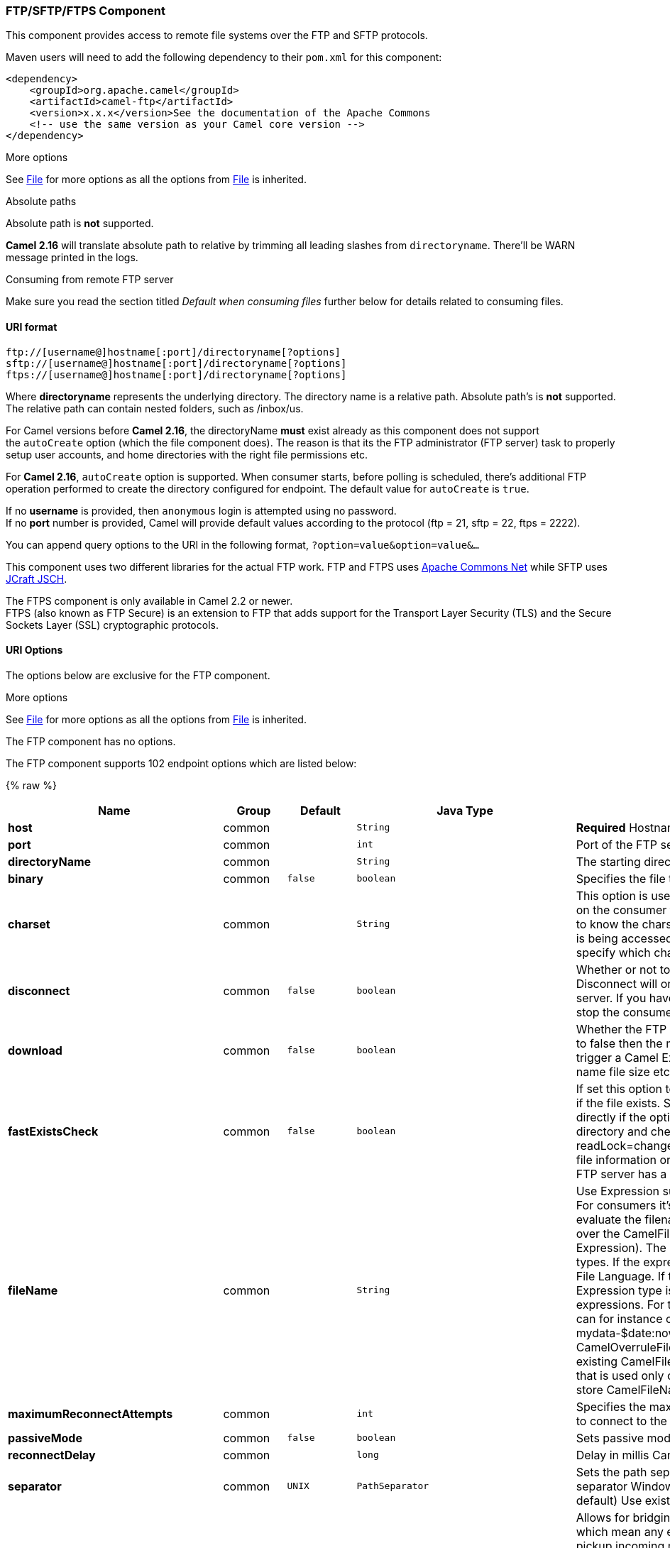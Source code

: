 [[FTPComponent]]
FTP/SFTP/FTPS Component
~~~~~~~~~~~~~~~~~~~~~~~

This component provides access to remote file systems over the FTP and
SFTP protocols.

Maven users will need to add the following dependency to their `pom.xml`
for this component:

[source,xml]
-----------------------------------------------------------------------
<dependency>
    <groupId>org.apache.camel</groupId>
    <artifactId>camel-ftp</artifactId>
    <version>x.x.x</version>See the documentation of the Apache Commons
    <!-- use the same version as your Camel core version -->
</dependency>
-----------------------------------------------------------------------

[Info]
====
More options

See link:file2.html[File] for more options as all the options from
link:file2.html[File] is inherited.

====

[Info]
====
Absolute paths

Absolute path is *not* supported.

*Camel 2.16* will translate absolute path to relative by trimming all
leading slashes from `directoryname`. There'll be WARN message printed
in the logs.

====

[Tip]
====
Consuming from remote FTP server

Make sure you read the section titled _Default when consuming files_
further below for details related to consuming files.

====

[[FTP2-URIformat]]
URI format
^^^^^^^^^^

[source,java]
---------------------------------------------------------
ftp://[username@]hostname[:port]/directoryname[?options]
sftp://[username@]hostname[:port]/directoryname[?options]
ftps://[username@]hostname[:port]/directoryname[?options]
---------------------------------------------------------

Where *directoryname* represents the underlying directory. The directory
name is a relative path. Absolute path's is *not* supported. The
relative path can contain nested folders, such as /inbox/us.

For Camel versions before *Camel 2.16*, the directoryName *must* exist
already as this component does not support the `autoCreate` option
(which the file component does). The reason is that its the FTP
administrator (FTP server) task to properly setup user accounts, and
home directories with the right file permissions etc.

For *Camel 2.16*, `autoCreate` option is supported. When consumer
starts, before polling is scheduled, there's additional FTP operation
performed to create the directory configured for endpoint. The default
value for `autoCreate` is `true`.

If no *username* is provided, then `anonymous` login is attempted using
no password. +
 If no *port* number is provided, Camel will provide default values
according to the protocol (ftp = 21, sftp = 22, ftps = 2222).

You can append query options to the URI in the following format,
`?option=value&option=value&...`

This component uses two different libraries for the actual FTP work. FTP
and FTPS uses http://commons.apache.org/net/[Apache Commons Net] while
SFTP uses http://www.jcraft.com/jsch/[JCraft JSCH].

The FTPS component is only available in Camel 2.2 or newer. +
 FTPS (also known as FTP Secure) is an extension to FTP that adds
support for the Transport Layer Security (TLS) and the Secure Sockets
Layer (SSL) cryptographic protocols.

[[FTP2-URIOptions]]
URI Options
^^^^^^^^^^^

The options below are exclusive for the FTP component.

[Info]
====
More options

See link:file2.html[File] for more options as all the options from
link:file2.html[File] is inherited.

====

// component options: START
The FTP component has no options.
// component options: END





// endpoint options: START
The FTP component supports 102 endpoint options which are listed below:

{% raw %}
[width="100%",cols="2s,1,1m,1m,5",options="header"]
|=======================================================================
| Name | Group | Default | Java Type | Description
| host | common |  | String | *Required* Hostname of the FTP server
| port | common |  | int | Port of the FTP server
| directoryName | common |  | String | The starting directory
| binary | common | false | boolean | Specifies the file transfer mode BINARY or ASCII. Default is ASCII (false).
| charset | common |  | String | This option is used to specify the encoding of the file. You can use this on the consumer to specify the encodings of the files which allow Camel to know the charset it should load the file content in case the file content is being accessed. Likewise when writing a file you can use this option to specify which charset to write the file as well.
| disconnect | common | false | boolean | Whether or not to disconnect from remote FTP server right after use. Disconnect will only disconnect the current connection to the FTP server. If you have a consumer which you want to stop then you need to stop the consumer/route instead.
| download | common | false | boolean | Whether the FTP consumer should download the file. If this option is set to false then the message body will be null but the consumer will still trigger a Camel Exchange that has details about the file such as file name file size etc. It's just that the file will not be downloaded.
| fastExistsCheck | common | false | boolean | If set this option to be true camel-ftp will use the list file directly to check if the file exists. Since some FTP server may not support to list the file directly if the option is false camel-ftp will use the old way to list the directory and check if the file exists. This option also influences readLock=changed to control whether it performs a fast check to update file information or not. This can be used to speed up the process if the FTP server has a lot of files.
| fileName | common |  | String | Use Expression such as File Language to dynamically set the filename. For consumers it's used as a filename filter. For producers it's used to evaluate the filename to write. If an expression is set it take precedence over the CamelFileName header. (Note: The header itself can also be an Expression). The expression options support both String and Expression types. If the expression is a String type it is always evaluated using the File Language. If the expression is an Expression type the specified Expression type is used - this allows you for instance to use OGNL expressions. For the consumer you can use it to filter filenames so you can for instance consume today's file using the File Language syntax: mydata-$date:now:yyyyMMdd.txt. The producers support the CamelOverruleFileName header which takes precedence over any existing CamelFileName header; the CamelOverruleFileName is a header that is used only once and makes it easier as this avoids to temporary store CamelFileName and have to restore it afterwards.
| maximumReconnectAttempts | common |  | int | Specifies the maximum reconnect attempts Camel performs when it tries to connect to the remote FTP server. Use 0 to disable this behavior.
| passiveMode | common | false | boolean | Sets passive mode connections. Default is active mode connections.
| reconnectDelay | common |  | long | Delay in millis Camel will wait before performing a reconnect attempt.
| separator | common | UNIX | PathSeparator | Sets the path separator to be used. UNIX = Uses unix style path separator Windows = Uses windows style path separator Auto = (is default) Use existing path separator in file name
| bridgeErrorHandler | consumer | false | boolean | Allows for bridging the consumer to the Camel routing Error Handler which mean any exceptions occurred while the consumer is trying to pickup incoming messages or the likes will now be processed as a message and handled by the routing Error Handler. By default the consumer will use the org.apache.camel.spi.ExceptionHandler to deal with exceptions that will be logged at WARN/ERROR level and ignored.
| delete | consumer | false | boolean | If true the file will be deleted after it is processed successfully.
| moveFailed | consumer |  | String | Sets the move failure expression based on Simple language. For example to move files into a .error subdirectory use: .error. Note: When moving the files to the fail location Camel will handle the error and will not pick up the file again.
| noop | consumer | false | boolean | If true the file is not moved or deleted in any way. This option is good for readonly data or for ETL type requirements. If noop=true Camel will set idempotent=true as well to avoid consuming the same files over and over again.
| preMove | consumer |  | String | Expression (such as File Language) used to dynamically set the filename when moving it before processing. For example to move in-progress files into the order directory set this value to order.
| recursive | consumer | false | boolean | If a directory will look for files in all the sub-directories as well.
| sendEmptyMessageWhenIdle | consumer | false | boolean | If the polling consumer did not poll any files you can enable this option to send an empty message (no body) instead.
| streamDownload | consumer | false | boolean | Sets the download method to use when not using a local working directory. If set to true the remote files are streamed to the route as they are read. When set to false the remote files are loaded into memory before being sent into the route.
| directoryMustExist | consumer (advanced) | false | boolean | Similar to startingDirectoryMustExist but this applies during polling recursive sub directories.
| exceptionHandler | consumer (advanced) |  | ExceptionHandler | To let the consumer use a custom ExceptionHandler. Notice if the option bridgeErrorHandler is enabled then this options is not in use. By default the consumer will deal with exceptions that will be logged at WARN/ERROR level and ignored.
| ignoreFileNotFoundOrPermissionError | consumer (advanced) | false | boolean | Whether to ignore when trying to download a file which does not exist or due to permission error. By default when a file does not exists or insufficient permission then an exception is thrown. Setting this option to true allows to ignore that instead.
| inProgressRepository | consumer (advanced) |  | String> | A pluggable in-progress repository org.apache.camel.spi.IdempotentRepository. The in-progress repository is used to account the current in progress files being consumed. By default a memory based repository is used.
| localWorkDirectory | consumer (advanced) |  | String | When consuming a local work directory can be used to store the remote file content directly in local files to avoid loading the content into memory. This is beneficial if you consume a very big remote file and thus can conserve memory.
| onCompletionExceptionHandler | consumer (advanced) |  | ExceptionHandler | To use a custom org.apache.camel.spi.ExceptionHandler to handle any thrown exceptions that happens during the file on completion process where the consumer does either a commit or rollback. The default implementation will log any exception at WARN level and ignore.
| pollStrategy | consumer (advanced) |  | PollingConsumerPollStrategy | A pluggable org.apache.camel.PollingConsumerPollingStrategy allowing you to provide your custom implementation to control error handling usually occurred during the poll operation before an Exchange have been created and being routed in Camel.
| processStrategy | consumer (advanced) |  | GenericFileProcessStrategy<T> | A pluggable org.apache.camel.component.file.GenericFileProcessStrategy allowing you to implement your own readLock option or similar. Can also be used when special conditions must be met before a file can be consumed such as a special ready file exists. If this option is set then the readLock option does not apply.
| receiveBufferSize | consumer (advanced) | 32768 | int | The receive (download) buffer size Used only by FTPClient
| startingDirectoryMustExist | consumer (advanced) | false | boolean | Whether the starting directory must exist. Mind that the autoCreate option is default enabled which means the starting directory is normally auto created if it doesn't exist. You can disable autoCreate and enable this to ensure the starting directory must exist. Will thrown an exception if the directory doesn't exist.
| useList | consumer (advanced) | true | boolean | Whether to allow using LIST command when downloading a file. Default is true. In some use cases you may want to download a specific file and are not allowed to use the LIST command and therefore you can set this option to false.
| doneFileName | producer |  | String | If provided then Camel will write a 2nd done file when the original file has been written. The done file will be empty. This option configures what file name to use. Either you can specify a fixed name. Or you can use dynamic placeholders. The done file will always be written in the same folder as the original file. Only $file.name and $file.name.noext is supported as dynamic placeholders.
| fileExist | producer | Override | GenericFileExist | What to do if a file already exists with the same name. Override which is the default replaces the existing file. Append - adds content to the existing file. Fail - throws a GenericFileOperationException indicating that there is already an existing file. Ignore - silently ignores the problem and does not override the existing file but assumes everything is okay. Move - option requires to use the moveExisting option to be configured as well. The option eagerDeleteTargetFile can be used to control what to do if an moving the file and there exists already an existing file otherwise causing the move operation to fail. The Move option will move any existing files before writing the target file. TryRename Camel is only applicable if tempFileName option is in use. This allows to try renaming the file from the temporary name to the actual name without doing any exists check.This check may be faster on some file systems and especially FTP servers.
| flatten | producer | false | boolean | Flatten is used to flatten the file name path to strip any leading paths so it's just the file name. This allows you to consume recursively into sub-directories but when you eg write the files to another directory they will be written in a single directory. Setting this to true on the producer enforces that any file name in CamelFileName header will be stripped for any leading paths.
| moveExisting | producer |  | String | Expression (such as File Language) used to compute file name to use when fileExist=Move is configured. To move files into a backup subdirectory just enter backup. This option only supports the following File Language tokens: file:name file:name.ext file:name.noext file:onlyname file:onlyname.noext file:ext and file:parent. Notice the file:parent is not supported by the FTP component as the FTP component can only move any existing files to a relative directory based on current dir as base.
| tempFileName | producer |  | String | The same as tempPrefix option but offering a more fine grained control on the naming of the temporary filename as it uses the File Language.
| tempPrefix | producer |  | String | This option is used to write the file using a temporary name and then after the write is complete rename it to the real name. Can be used to identify files being written and also avoid consumers (not using exclusive read locks) reading in progress files. Is often used by FTP when uploading big files.
| allowNullBody | producer (advanced) | false | boolean | Used to specify if a null body is allowed during file writing. If set to true then an empty file will be created when set to false and attempting to send a null body to the file component a GenericFileWriteException of 'Cannot write null body to file.' will be thrown. If the fileExist option is set to 'Override' then the file will be truncated and if set to append the file will remain unchanged.
| eagerDeleteTargetFile | producer (advanced) | true | boolean | Whether or not to eagerly delete any existing target file. This option only applies when you use fileExists=Override and the tempFileName option as well. You can use this to disable (set it to false) deleting the target file before the temp file is written. For example you may write big files and want the target file to exists during the temp file is being written. This ensure the target file is only deleted until the very last moment just before the temp file is being renamed to the target filename. This option is also used to control whether to delete any existing files when fileExist=Move is enabled and an existing file exists. If this option copyAndDeleteOnRenameFails false then an exception will be thrown if an existing file existed if its true then the existing file is deleted before the move operation.
| keepLastModified | producer (advanced) | false | boolean | Will keep the last modified timestamp from the source file (if any). Will use the Exchange.FILE_LAST_MODIFIED header to located the timestamp. This header can contain either a java.util.Date or long with the timestamp. If the timestamp exists and the option is enabled it will set this timestamp on the written file. Note: This option only applies to the file producer. You cannot use this option with any of the ftp producers.
| sendNoop | producer (advanced) | true | boolean | Whether to send a noop command as a pre-write check before uploading files to the FTP server. This is enabled by default as a validation of the connection is still valid which allows to silently re-connect to be able to upload the file. However if this causes problems you can turn this option off.
| autoCreate | advanced | true | boolean | Automatically create missing directories in the file's pathname. For the file consumer that means creating the starting directory. For the file producer it means the directory the files should be written to.
| bufferSize | advanced | 131072 | int | Write buffer sized in bytes.
| connectTimeout | advanced | 10000 | int | Sets the connect timeout for waiting for a connection to be established Used by both FTPClient and JSCH
| exchangePattern | advanced | InOnly | ExchangePattern | Sets the default exchange pattern when creating an exchange
| ftpClient | advanced |  | FTPClient | To use a custom instance of FTPClient
| ftpClientConfig | advanced |  | FTPClientConfig | To use a custom instance of FTPClientConfig to configure the FTP client the endpoint should use.
| ftpClientConfigParameters | advanced |  | Map | Used by FtpComponent to provide additional parameters for the FTPClientConfig
| ftpClientParameters | advanced |  | Map | Used by FtpComponent to provide additional parameters for the FTPClient
| siteCommand | advanced |  | String | Sets optional site command(s) to be executed after successful login. Multiple site commands can be separated using a new line character (\n).
| soTimeout | advanced | 300000 | int | Sets the so timeout Used only by FTPClient
| stepwise | advanced | true | boolean | Sets whether we should stepwise change directories while traversing file structures when downloading files or as well when uploading a file to a directory. You can disable this if you for example are in a situation where you cannot change directory on the FTP server due security reasons.
| synchronous | advanced | false | boolean | Sets whether synchronous processing should be strictly used or Camel is allowed to use asynchronous processing (if supported).
| throwExceptionOnConnectFailed | advanced | false | boolean | Should an exception be thrown if connection failed (exhausted) By default exception is not thrown and a WARN is logged. You can use this to enable exception being thrown and handle the thrown exception from the org.apache.camel.spi.PollingConsumerPollStrategy rollback method.
| timeout | advanced | 30000 | int | Sets the data timeout for waiting for reply Used only by FTPClient
| antExclude | filter |  | String | Ant style filter exclusion. If both antInclude and antExclude are used antExclude takes precedence over antInclude. Multiple exclusions may be specified in comma-delimited format.
| antFilterCaseSensitive | filter | true | boolean | Sets case sensitive flag on ant fiter
| antInclude | filter |  | String | Ant style filter inclusion. Multiple inclusions may be specified in comma-delimited format.
| eagerMaxMessagesPerPoll | filter | true | boolean | Allows for controlling whether the limit from maxMessagesPerPoll is eager or not. If eager then the limit is during the scanning of files. Where as false would scan all files and then perform sorting. Setting this option to false allows for sorting all files first and then limit the poll. Mind that this requires a higher memory usage as all file details are in memory to perform the sorting.
| exclude | filter |  | String | Is used to exclude files if filename matches the regex pattern (matching is case in-senstive). Notice if you use symbols such as plus sign and others you would need to configure this using the RAW() syntax if configuring this as an endpoint uri. See more details at configuring endpoint uris
| filter | filter |  | GenericFileFilter<T> | Pluggable filter as a org.apache.camel.component.file.GenericFileFilter class. Will skip files if filter returns false in its accept() method.
| filterDirectory | filter |  | String | Filters the directory based on Simple language. For example to filter on current date you can use a simple date pattern such as $date:now:yyyMMdd
| filterFile | filter |  | String | Filters the file based on Simple language. For example to filter on file size you can use $file:size 5000
| idempotent | filter | false | Boolean | Option to use the Idempotent Consumer EIP pattern to let Camel skip already processed files. Will by default use a memory based LRUCache that holds 1000 entries. If noop=true then idempotent will be enabled as well to avoid consuming the same files over and over again.
| idempotentKey | filter |  | String | To use a custom idempotent key. By default the absolute path of the file is used. You can use the File Language for example to use the file name and file size you can do: idempotentKey=$file:name-$file:size
| idempotentRepository | filter |  | String> | A pluggable repository org.apache.camel.spi.IdempotentRepository which by default use MemoryMessageIdRepository if none is specified and idempotent is true.
| include | filter |  | String | Is used to include files if filename matches the regex pattern (matching is case in-senstive). Notice if you use symbols such as plus sign and others you would need to configure this using the RAW() syntax if configuring this as an endpoint uri. See more details at configuring endpoint uris
| maxDepth | filter | 2147483647 | int | The maximum depth to traverse when recursively processing a directory.
| maxMessagesPerPoll | filter |  | int | To define a maximum messages to gather per poll. By default no maximum is set. Can be used to set a limit of e.g. 1000 to avoid when starting up the server that there are thousands of files. Set a value of 0 or negative to disabled it. Notice: If this option is in use then the File and FTP components will limit before any sorting. For example if you have 100000 files and use maxMessagesPerPoll=500 then only the first 500 files will be picked up and then sorted. You can use the eagerMaxMessagesPerPoll option and set this to false to allow to scan all files first and then sort afterwards.
| minDepth | filter |  | int | The minimum depth to start processing when recursively processing a directory. Using minDepth=1 means the base directory. Using minDepth=2 means the first sub directory.
| move | filter |  | String | Expression (such as Simple Language) used to dynamically set the filename when moving it after processing. To move files into a .done subdirectory just enter .done.
| exclusiveReadLockStrategy | lock |  | GenericFileExclusiveReadLockStrategy<T> | Pluggable read-lock as a org.apache.camel.component.file.GenericFileExclusiveReadLockStrategy implementation.
| readLock | lock |  | String | Used by consumer to only poll the files if it has exclusive read-lock on the file (i.e. the file is not in-progress or being written). Camel will wait until the file lock is granted. This option provides the build in strategies: none - No read lock is in use markerFile - Camel creates a marker file (fileName.camelLock) and then holds a lock on it. This option is not available for the FTP component changed - Changed is using file length/modification timestamp to detect whether the file is currently being copied or not. Will at least use 1 sec to determine this so this option cannot consume files as fast as the others but can be more reliable as the JDK IO API cannot always determine whether a file is currently being used by another process. The option readLockCheckInterval can be used to set the check frequency. fileLock - is for using java.nio.channels.FileLock. This option is not avail for the FTP component. This approach should be avoided when accessing a remote file system via a mount/share unless that file system supports distributed file locks. rename - rename is for using a try to rename the file as a test if we can get exclusive read-lock. idempotent - (only for file component) idempotent is for using a idempotentRepository as the read-lock. This allows to use read locks that supports clustering if the idempotent repository implementation supports that. Notice: The various read locks is not all suited to work in clustered mode where concurrent consumers on different nodes is competing for the same files on a shared file system. The markerFile using a close to atomic operation to create the empty marker file but its not guaranteed to work in a cluster. The fileLock may work better but then the file system need to support distributed file locks and so on. Using the idempotent read lock can support clustering if the idempotent repository supports clustering such as Hazelcast Component or Infinispan.
| readLockCheckInterval | lock | 1000 | long | Interval in millis for the read-lock if supported by the read lock. This interval is used for sleeping between attempts to acquire the read lock. For example when using the changed read lock you can set a higher interval period to cater for slow writes. The default of 1 sec. may be too fast if the producer is very slow writing the file. Notice: For FTP the default readLockCheckInterval is 5000. The readLockTimeout value must be higher than readLockCheckInterval but a rule of thumb is to have a timeout that is at least 2 or more times higher than the readLockCheckInterval. This is needed to ensure that amble time is allowed for the read lock process to try to grab the lock before the timeout was hit.
| readLockDeleteOrphanLockFiles | lock | true | boolean | Whether or not read lock with marker files should upon startup delete any orphan read lock files which may have been left on the file system if Camel was not properly shutdown (such as a JVM crash). If turning this option to false then any orphaned lock file will cause Camel to not attempt to pickup that file this could also be due another node is concurrently reading files from the same shared directory.
| readLockLoggingLevel | lock | WARN | LoggingLevel | Logging level used when a read lock could not be acquired. By default a WARN is logged. You can change this level for example to OFF to not have any logging. This option is only applicable for readLock of types: changed fileLock rename.
| readLockMarkerFile | lock | true | boolean | Whether to use marker file with the changed rename or exclusive read lock types. By default a marker file is used as well to guard against other processes picking up the same files. This behavior can be turned off by setting this option to false. For example if you do not want to write marker files to the file systems by the Camel application.
| readLockMinAge | lock | 0 | long | This option applied only for readLock=change. This option allows to specify a minimum age the file must be before attempting to acquire the read lock. For example use readLockMinAge=300s to require the file is at last 5 minutes old. This can speedup the changed read lock as it will only attempt to acquire files which are at least that given age.
| readLockMinLength | lock | 1 | long | This option applied only for readLock=changed. This option allows you to configure a minimum file length. By default Camel expects the file to contain data and thus the default value is 1. You can set this option to zero to allow consuming zero-length files.
| readLockRemoveOnCommit | lock | false | boolean | This option applied only for readLock=idempotent. This option allows to specify whether to remove the file name entry from the idempotent repository when processing the file is succeeded and a commit happens. By default the file is not removed which ensures that any race-condition do not occur so another active node may attempt to grab the file. Instead the idempotent repository may support eviction strategies that you can configure to evict the file name entry after X minutes - this ensures no problems with race conditions.
| readLockRemoveOnRollback | lock | true | boolean | This option applied only for readLock=idempotent. This option allows to specify whether to remove the file name entry from the idempotent repository when processing the file failed and a rollback happens. If this option is false then the file name entry is confirmed (as if the file did a commit).
| readLockTimeout | lock | 10000 | long | Optional timeout in millis for the read-lock if supported by the read-lock. If the read-lock could not be granted and the timeout triggered then Camel will skip the file. At next poll Camel will try the file again and this time maybe the read-lock could be granted. Use a value of 0 or lower to indicate forever. Currently fileLock changed and rename support the timeout. Notice: For FTP the default readLockTimeout value is 20000 instead of 10000. The readLockTimeout value must be higher than readLockCheckInterval but a rule of thumb is to have a timeout that is at least 2 or more times higher than the readLockCheckInterval. This is needed to ensure that amble time is allowed for the read lock process to try to grab the lock before the timeout was hit.
| backoffErrorThreshold | scheduler |  | int | The number of subsequent error polls (failed due some error) that should happen before the backoffMultipler should kick-in.
| backoffIdleThreshold | scheduler |  | int | The number of subsequent idle polls that should happen before the backoffMultipler should kick-in.
| backoffMultiplier | scheduler |  | int | To let the scheduled polling consumer backoff if there has been a number of subsequent idles/errors in a row. The multiplier is then the number of polls that will be skipped before the next actual attempt is happening again. When this option is in use then backoffIdleThreshold and/or backoffErrorThreshold must also be configured.
| delay | scheduler | 500 | long | Milliseconds before the next poll. You can also specify time values using units such as 60s (60 seconds) 5m30s (5 minutes and 30 seconds) and 1h (1 hour).
| greedy | scheduler | false | boolean | If greedy is enabled then the ScheduledPollConsumer will run immediately again if the previous run polled 1 or more messages.
| initialDelay | scheduler | 1000 | long | Milliseconds before the first poll starts. You can also specify time values using units such as 60s (60 seconds) 5m30s (5 minutes and 30 seconds) and 1h (1 hour).
| runLoggingLevel | scheduler | TRACE | LoggingLevel | The consumer logs a start/complete log line when it polls. This option allows you to configure the logging level for that.
| scheduledExecutorService | scheduler |  | ScheduledExecutorService | Allows for configuring a custom/shared thread pool to use for the consumer. By default each consumer has its own single threaded thread pool.
| scheduler | scheduler | none | ScheduledPollConsumerScheduler | To use a cron scheduler from either camel-spring or camel-quartz2 component
| schedulerProperties | scheduler |  | Map | To configure additional properties when using a custom scheduler or any of the Quartz2 Spring based scheduler.
| startScheduler | scheduler | true | boolean | Whether the scheduler should be auto started.
| timeUnit | scheduler | MILLISECONDS | TimeUnit | Time unit for initialDelay and delay options.
| useFixedDelay | scheduler | true | boolean | Controls if fixed delay or fixed rate is used. See ScheduledExecutorService in JDK for details.
| shuffle | sort | false | boolean | To shuffle the list of files (sort in random order)
| sortBy | sort |  | String | Built-in sort by using the File Language. Supports nested sorts so you can have a sort by file name and as a 2nd group sort by modified date.
| sorter | sort |  | GenericFile<T>> | Pluggable sorter as a java.util.Comparator class.
| account | security |  | String | Account to use for login
| password | security |  | String | Password to use for login
| username | security |  | String | Username to use for login
|=======================================================================
{% endraw %}
// endpoint options: END






[Info]
====
FTPS component default trust store

When using the `ftpClient.` properties related to SSL with the FTPS
component, the trust store accept all certificates. If you only want
trust selective certificates, you have to configure the trust store with
the `ftpClient.trustStore.xxx` options or by configuring a custom
`ftpClient`.

When using `sslContextParameters`, the trust store is managed by the
configuration of the provided SSLContextParameters instance.

====

You can configure additional options on the `ftpClient` and
`ftpClientConfig` from the URI directly by using the `ftpClient.` or
`ftpClientConfig.` prefix.

For example to set the `setDataTimeout` on the `FTPClient` to 30 seconds
you can do:

[source,java]
--------------------------------------------------------------------------------------
from("ftp://foo@myserver?password=secret&ftpClient.dataTimeout=30000").to("bean:foo");
--------------------------------------------------------------------------------------

You can mix and match and have use both prefixes, for example to
configure date format or timezones.

[source,java]
----------------------------------------------------------------------------------------------------------------------------
from("ftp://foo@myserver?password=secret&ftpClient.dataTimeout=30000&ftpClientConfig.serverLanguageCode=fr").to("bean:foo");
----------------------------------------------------------------------------------------------------------------------------

You can have as many of these options as you like.

See the documentation of the Apache Commons FTP FTPClientConfig for
possible options and more details. And as well for Apache Commons FTP
FTPClient.

If you do not like having many and long configuration in the url you can
refer to the `ftpClient` or `ftpClientConfig` to use by letting Camel
lookup in the link:registry.html[Registry] for it.

For example:

[source,java]
--------------------------------------------------------------------------
   <bean id="myConfig" class="org.apache.commons.net.ftp.FTPClientConfig">
       <property name="lenientFutureDates" value="true"/>
       <property name="serverLanguageCode" value="fr"/>
   </bean>
--------------------------------------------------------------------------

And then let Camel lookup this bean when you use the # notation in the
url.

[source,java]
------------------------------------------------------------------------------------
from("ftp://foo@myserver?password=secret&ftpClientConfig=#myConfig").to("bean:foo");
------------------------------------------------------------------------------------

[[FTP2-MoreURIoptions]]
More URI options
^^^^^^^^^^^^^^^^

[Info]
====


See link:file2.html[File2] as all the options there also applies for
this component.

====

[[FTP2-Examples]]
Examples
^^^^^^^^

`ftp://someone@someftpserver.com/public/upload/images/holiday2008?password=secret&binary=true` +

`ftp://someoneelse@someotherftpserver.co.uk:12049/reports/2008/password=secret&binary=false` +
 `ftp://publicftpserver.com/download`

[Warning]
====
FTP Consumer does not support concurrency

The FTP consumer (with the same endpoint) does not support concurrency
(the backing FTP client is not thread safe). +
 You can use multiple FTP consumers to poll from different endpoints. It
is only a single endpoint that does not support concurrent consumers.

The FTP producer does *not* have this issue, it supports concurrency.

====

[Tip]
====
More information

This component is an extension of the link:file2.html[File] component.
So there are more samples and details on the link:file2.html[File]
component page.

====

[[FTP2-Defaultwhenconsumingfiles]]
Default when consuming files
^^^^^^^^^^^^^^^^^^^^^^^^^^^^

The link:ftp2.html[FTP] consumer will by default leave the consumed
files untouched on the remote FTP server. You have to configure it
explicitly if you want it to delete the files or move them to another
location. For example you can use `delete=true` to delete the files, or
use `move=.done` to move the files into a hidden done sub directory.

The regular link:file2.html[File] consumer is different as it will by
default move files to a `.camel` sub directory. The reason Camel does
*not* do this by default for the FTP consumer is that it may lack
permissions by default to be able to move or delete files.

[[FTP2-limitations]]
limitations
+++++++++++

The option *readLock* can be used to force Camel *not* to consume files
that is currently in the progress of being written. However, this option
is turned off by default, as it requires that the user has write access.
See the options table at link:file2.html[File2] for more details about
read locks. +
 There are other solutions to avoid consuming files that are currently
being written over FTP; for instance, you can write to a temporary
destination and move the file after it has been written.

When moving files using `move` or `preMove` option the files are
restricted to the FTP_ROOT folder. That prevents you from moving files
outside the FTP area. If you want to move files to another area you can
use soft links and move files into a soft linked folder.

[[FTP2-MessageHeaders]]
Message Headers
^^^^^^^^^^^^^^^

The following message headers can be used to affect the behavior of the
component

[width="100%",cols="50%,50%",options="header",]
|=======================================================================
|Header |Description

|`CamelFileName` |Specifies the output file name (relative to the endpoint directory) to
be used for the output message when sending to the endpoint. If this is
not present and no expression either, then a generated message ID is
used as the filename instead.

|`CamelFileNameProduced` |The actual filepath (path + name) for the output file that was written.
This header is set by Camel and its purpose is providing end-users the
name of the file that was written.

|`CamelFileBatchIndex` |Current index out of total number of files being consumed in this batch.

|`CamelFileBatchSize` |Total number of files being consumed in this batch.

|`CamelFileHost` |The remote hostname.

|`CamelFileLocalWorkPath` |Path to the local work file, if local work directory is used.
|=======================================================================

In addition the FTP/FTPS consumer and producer will enrich the Camel
`Message` with the following headers

[width="100%",cols="50%,50%",options="header",]
|=======================================================================
|Header |Description

|`CamelFtpReplyCode` |*Camel 2.11.1:* The FTP client reply code (the type is a integer)

|`CamelFtpReplyString` | *Camel 2.11.1:* The FTP client reply string
|=======================================================================

[[FTP2-Abouttimeouts]]
About timeouts
^^^^^^^^^^^^^^

The two set of libraries (see top) has different API for setting
timeout. You can use the `connectTimeout` option for both of them to set
a timeout in millis to establish a network connection. An individual
`soTimeout` can also be set on the FTP/FTPS, which corresponds to using
`ftpClient.soTimeout`. Notice SFTP will automatically use
`connectTimeout` as its `soTimeout`. The `timeout` option only applies
for FTP/FTSP as the data timeout, which corresponds to the
`ftpClient.dataTimeout` value. All timeout values are in millis.

[[FTP2-UsingLocalWorkDirectory]]
Using Local Work Directory
^^^^^^^^^^^^^^^^^^^^^^^^^^

Camel supports consuming from remote FTP servers and downloading the
files directly into a local work directory. This avoids reading the
entire remote file content into memory as it is streamed directly into
the local file using `FileOutputStream`.

Camel will store to a local file with the same name as the remote file,
though with `.inprogress` as extension while the file is being
downloaded. Afterwards, the file is renamed to remove the `.inprogress`
suffix. And finally, when the link:exchange.html[Exchange] is complete
the local file is deleted.

So if you want to download files from a remote FTP server and store it
as files then you need to route to a file endpoint such as:

[source,java]
------------------------------------------------------------------------------------------------
from("ftp://someone@someserver.com?password=secret&localWorkDirectory=/tmp").to("file://inbox");
------------------------------------------------------------------------------------------------

[Tip]
====
 *Optimization by renaming work file*

The route above is ultra efficient as it avoids reading the entire file
content into memory. It will download the remote file directly to a
local file stream. The `java.io.File` handle is then used as the
link:exchange.html[Exchange] body. The file producer leverages this fact
and can work directly on the work file `java.io.File` handle and perform
a `java.io.File.rename` to the target filename. As Camel knows it's a
local work file, it can optimize and use a rename instead of a file
copy, as the work file is meant to be deleted anyway.

====

[[FTP2-Stepwisechangingdirectories]]
Stepwise changing directories
^^^^^^^^^^^^^^^^^^^^^^^^^^^^^

Camel link:ftp2.html[FTP] can operate in two modes in terms of
traversing directories when consuming files (eg downloading) or
producing files (eg uploading)

* stepwise
* not stepwise

You may want to pick either one depending on your situation and security
issues. Some Camel end users can only download files if they use
stepwise, while others can only download if they do not. At least you
have the choice to pick (from Camel 2.6 onwards).

In Camel 2.0 - 2.5 there is only one mode and it is:

* before 2.5 not stepwise
* 2.5 stepwise

From Camel 2.6 onwards there is now an option `stepwise` you can use to
control the behavior.

Note that stepwise changing of directory will in most cases only work
when the user is confined to it's home directory and when the home
directory is reported as `"/"`.

The difference between the two of them is best illustrated with an
example. Suppose we have the following directory structure on the remote
FTP server we need to traverse and download files:

[source,java]
--------------
/
/one
/one/two
/one/two/sub-a
/one/two/sub-b
--------------

And that we have a file in each of sub-a (a.txt) and sub-b (b.txt)
folder.

[[FTP2-Usingstepwise]]
Using stepwise=true (default mode)
++++++++++++++++++++++++++++++++++

[source,java]
----------------------------------------------------------
TYPE A
200 Type set to A
PWD
257 "/" is current directory.
CWD one
250 CWD successful. "/one" is current directory.
CWD two
250 CWD successful. "/one/two" is current directory.
SYST
215 UNIX emulated by FileZilla
PORT 127,0,0,1,17,94
200 Port command successful
LIST
150 Opening data channel for directory list.
226 Transfer OK
CWD sub-a
250 CWD successful. "/one/two/sub-a" is current directory.
PORT 127,0,0,1,17,95
200 Port command successful
LIST
150 Opening data channel for directory list.
226 Transfer OK
CDUP
200 CDUP successful. "/one/two" is current directory.
CWD sub-b
250 CWD successful. "/one/two/sub-b" is current directory.
PORT 127,0,0,1,17,96
200 Port command successful
LIST
150 Opening data channel for directory list.
226 Transfer OK
CDUP
200 CDUP successful. "/one/two" is current directory.
CWD /
250 CWD successful. "/" is current directory.
PWD
257 "/" is current directory.
CWD one
250 CWD successful. "/one" is current directory.
CWD two
250 CWD successful. "/one/two" is current directory.
PORT 127,0,0,1,17,97
200 Port command successful
RETR foo.txt
150 Opening data channel for file transfer.
226 Transfer OK
CWD /
250 CWD successful. "/" is current directory.
PWD
257 "/" is current directory.
CWD one
250 CWD successful. "/one" is current directory.
CWD two
250 CWD successful. "/one/two" is current directory.
CWD sub-a
250 CWD successful. "/one/two/sub-a" is current directory.
PORT 127,0,0,1,17,98
200 Port command successful
RETR a.txt
150 Opening data channel for file transfer.
226 Transfer OK
CWD /
250 CWD successful. "/" is current directory.
PWD
257 "/" is current directory.
CWD one
250 CWD successful. "/one" is current directory.
CWD two
250 CWD successful. "/one/two" is current directory.
CWD sub-b
250 CWD successful. "/one/two/sub-b" is current directory.
PORT 127,0,0,1,17,99
200 Port command successful
RETR b.txt
150 Opening data channel for file transfer.
226 Transfer OK
CWD /
250 CWD successful. "/" is current directory.
QUIT
221 Goodbye
disconnected.
----------------------------------------------------------

As you can see when stepwise is enabled, it will traverse the directory
structure using CD xxx.

[[FTP2-Notusingstepwise]]
Using stepwise=false
++++++++++++++++++++

[source,java]
-------------------------------------------
230 Logged on
TYPE A
200 Type set to A
SYST
215 UNIX emulated by FileZilla
PORT 127,0,0,1,4,122
200 Port command successful
LIST one/two
150 Opening data channel for directory list
226 Transfer OK
PORT 127,0,0,1,4,123
200 Port command successful
LIST one/two/sub-a
150 Opening data channel for directory list
226 Transfer OK
PORT 127,0,0,1,4,124
200 Port command successful
LIST one/two/sub-b
150 Opening data channel for directory list
226 Transfer OK
PORT 127,0,0,1,4,125
200 Port command successful
RETR one/two/foo.txt
150 Opening data channel for file transfer.
226 Transfer OK
PORT 127,0,0,1,4,126
200 Port command successful
RETR one/two/sub-a/a.txt
150 Opening data channel for file transfer.
226 Transfer OK
PORT 127,0,0,1,4,127
200 Port command successful
RETR one/two/sub-b/b.txt
150 Opening data channel for file transfer.
226 Transfer OK
QUIT
221 Goodbye
disconnected.
-------------------------------------------

As you can see when not using stepwise, there are no CD operation
invoked at all.

[[FTP2-Samples]]
Samples
^^^^^^^

In the sample below we set up Camel to download all the reports from the
FTP server once every hour (60 min) as BINARY content and store it as
files on the local file system.

And the route using Spring DSL:

[source,xml]
------------------------------------------------------------------------------------------------------
  <route>
     <from uri="ftp://scott@localhost/public/reports?password=tiger&amp;binary=true&amp;delay=60000"/>
     <to uri="file://target/test-reports"/>
  </route>
------------------------------------------------------------------------------------------------------

[[FTP2-ConsumingaremoteFTPSserverimplicitSSLandclientauthentication]]
Consuming a remote FTPS server (implicit SSL) and client authentication
+++++++++++++++++++++++++++++++++++++++++++++++++++++++++++++++++++++++

[source,java]
--------------------------------------------------------------------------------------------------
from("ftps://admin@localhost:2222/public/camel?password=admin&securityProtocol=SSL&isImplicit=true
      &ftpClient.keyStore.file=./src/test/resources/server.jks
      &ftpClient.keyStore.password=password&ftpClient.keyStore.keyPassword=password")
  .to("bean:foo");
--------------------------------------------------------------------------------------------------

[[FTP2-ConsumingaremoteFTPSserverexplicitTLSandacustomtruststoreconfiguration]]
Consuming a remote FTPS server (explicit TLS) and a custom trust store configuration
++++++++++++++++++++++++++++++++++++++++++++++++++++++++++++++++++++++++++++++++++++

[source,java]
----------------------------------------------------------------------------------------------------------------------------------------------------------------
from("ftps://admin@localhost:2222/public/camel?password=admin&ftpClient.trustStore.file=./src/test/resources/server.jks&ftpClient.trustStore.password=password")
  .to("bean:foo");
----------------------------------------------------------------------------------------------------------------------------------------------------------------

[[FTP2-Filterusingorg.apache.camel.component.file.GenericFileFilter]]
Filter using `org.apache.camel.component.file.GenericFileFilter`
^^^^^^^^^^^^^^^^^^^^^^^^^^^^^^^^^^^^^^^^^^^^^^^^^^^^^^^^^^^^^^^^

Camel supports pluggable filtering strategies. This strategy it to use
the build in `org.apache.camel.component.file.GenericFileFilter` in
Java. You can then configure the endpoint with such a filter to skip
certain filters before being processed.

In the sample we have built our own filter that only accepts files
starting with report in the filename.

And then we can configure our route using the *filter* attribute to
reference our filter (using `#` notation) that we have defined in the
spring XML file:

[source,xml]
---------------------------------------------------------------------------------------
   <!-- define our sorter as a plain spring bean -->
   <bean id="myFilter" class="com.mycompany.MyFileFilter"/>

  <route>
    <from uri="ftp://someuser@someftpserver.com?password=secret&amp;filter=#myFilter"/>
    <to uri="bean:processInbox"/>
  </route>
---------------------------------------------------------------------------------------

[[FTP2-FilteringusingANTpathmatcher]]
Filtering using ANT path matcher
^^^^^^^^^^^^^^^^^^^^^^^^^^^^^^^^

The ANT path matcher is a filter that is shipped out-of-the-box in the
*camel-spring* jar. So you need to depend on *camel-spring* if you are
using Maven. +
 The reason is that we leverage Spring's
http://static.springsource.org/spring/docs/3.0.x/api/org/springframework/util/AntPathMatcher.html[AntPathMatcher]
to do the actual matching.

The file paths are matched with the following rules:

* `?` matches one character
* `*` matches zero or more characters
* `**` matches zero or more directories in a path

The sample below demonstrates how to use it:

[[FTP2-UsingaproxywithSFTP]]
Using a proxy with SFTP
^^^^^^^^^^^^^^^^^^^^^^^

To use an HTTP proxy to connect to your remote host, you can configure
your route in the following way:

[source,xml]
-------------------------------------------------------------------------------------
<!-- define our sorter as a plain spring bean -->
<bean id="proxy" class="com.jcraft.jsch.ProxyHTTP">
  <constructor-arg value="localhost"/>
  <constructor-arg value="7777"/>
</bean>

<route>
  <from uri="sftp://localhost:9999/root?username=admin&password=admin&proxy=#proxy"/>
  <to uri="bean:processFile"/>
</route>
-------------------------------------------------------------------------------------

You can also assign a user name and password to the proxy, if necessary.
Please consult the documentation for `com.jcraft.jsch.Proxy` to discover
all options.

[[FTP2-SettingpreferredSFTPauthenticationmethod]]
Setting preferred SFTP authentication method
^^^^^^^^^^^^^^^^^^^^^^^^^^^^^^^^^^^^^^^^^^^^

If you want to explicitly specify the list of authentication methods
that should be used by `sftp` component, use `preferredAuthentications`
option. If for example you would like Camel to attempt to authenticate
with private/public SSH key and fallback to user/password authentication
in the case when no public key is available, use the following route
configuration:

[source,java]
-------------------------------------------------------------------------------------------------------------
from("sftp://localhost:9999/root?username=admin&password=admin&preferredAuthentications=publickey,password").
  to("bean:processFile");
-------------------------------------------------------------------------------------------------------------

[[FTP2-Consumingasinglefileusingafixedname]]
Consuming a single file using a fixed name
^^^^^^^^^^^^^^^^^^^^^^^^^^^^^^^^^^^^^^^^^^

When you want to download a single file and knows the file name, you can
use `fileName=myFileName.txt` to tell Camel the name of the file to
download. By default the consumer will still do a FTP LIST command to do
a directory listing and then filter these files based on the `fileName`
option. Though in this use-case it may be desirable to turn off the
directory listing by setting `useList=false`. For example the user
account used to login to the FTP server may not have permission to do a
FTP LIST command. So you can turn off this with `useList=false`, and
then provide the fixed name of the file to download with
`fileName=myFileName.txt`, then the FTP consumer can still download the
file. If the file for some reason does not exist, then Camel will by
default throw an exception, you can turn this off and ignore this by
setting `ignoreFileNotFoundOrPermissionError=true`.

For example to have a Camel route that pickup a single file, and delete
it after use you can do

[source,java]
-------------------------------------------------------------------------------------------------------------------------------------------------------------
from("ftp://admin@localhost:21/nolist/?password=admin&stepwise=false&useList=false&ignoreFileNotFoundOrPermissionError=true&fileName=report.txt&delete=true")
  .to("activemq:queue:report");
-------------------------------------------------------------------------------------------------------------------------------------------------------------

Notice that we have use all the options we talked above above.

You can also use this with `ConsumerTemplate`. For example to download a
single file (if it exists) and grab the file content as a String type:

[source,java]
-----------------------------------------------------------------------------------------------------------------------------------------------------------------------------------------------------------------
String data = template.retrieveBodyNoWait("ftp://admin@localhost:21/nolist/?password=admin&stepwise=false&useList=false&ignoreFileNotFoundOrPermissionError=true&fileName=report.txt&delete=true", String.class);
-----------------------------------------------------------------------------------------------------------------------------------------------------------------------------------------------------------------

[[FTP2-Debuglogging]]
Debug logging
^^^^^^^^^^^^^

This component has log level *TRACE* that can be helpful if you have
problems.

[[FTP2-SeeAlso]]
See Also
^^^^^^^^

* link:configuring-camel.html[Configuring Camel]
* link:component.html[Component]
* link:endpoint.html[Endpoint]
* link:getting-started.html[Getting Started]

* link:file2.html[File2]

